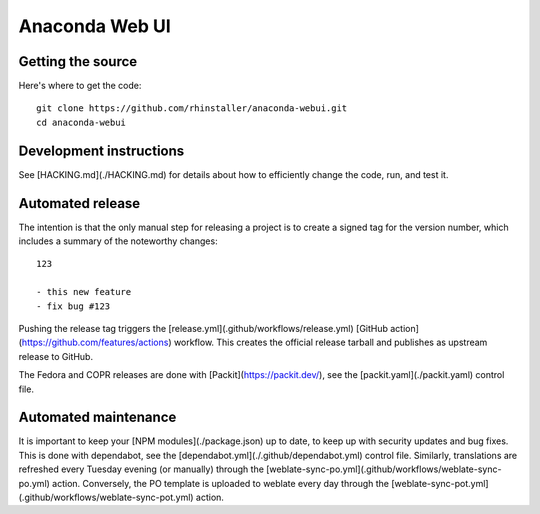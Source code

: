 Anaconda Web UI
===============

Getting the source
------------------

Here's where to get the code::

    git clone https://github.com/rhinstaller/anaconda-webui.git
    cd anaconda-webui

Development instructions
------------------------

See [HACKING.md](./HACKING.md) for details about how to efficiently change the
code, run, and test it.

Automated release
-----------------

The intention is that the only manual step for releasing a project is to create
a signed tag for the version number, which includes a summary of the noteworthy
changes::

    123

    - this new feature
    - fix bug #123

Pushing the release tag triggers the [release.yml](.github/workflows/release.yml)
[GitHub action](https://github.com/features/actions) workflow. This creates the
official release tarball and publishes as upstream release to GitHub.

The Fedora and COPR releases are done with [Packit](https://packit.dev/),
see the [packit.yaml](./packit.yaml) control file.

Automated maintenance
---------------------

It is important to keep your [NPM modules](./package.json) up to date, to keep
up with security updates and bug fixes. This is done with dependabot, see the
[dependabot.yml](./.github/dependabot.yml) control file.
Similarly, translations are refreshed every Tuesday evening (or manually) through the
[weblate-sync-po.yml](.github/workflows/weblate-sync-po.yml) action.
Conversely, the PO template is uploaded to weblate every day through the
[weblate-sync-pot.yml](.github/workflows/weblate-sync-pot.yml) action.
